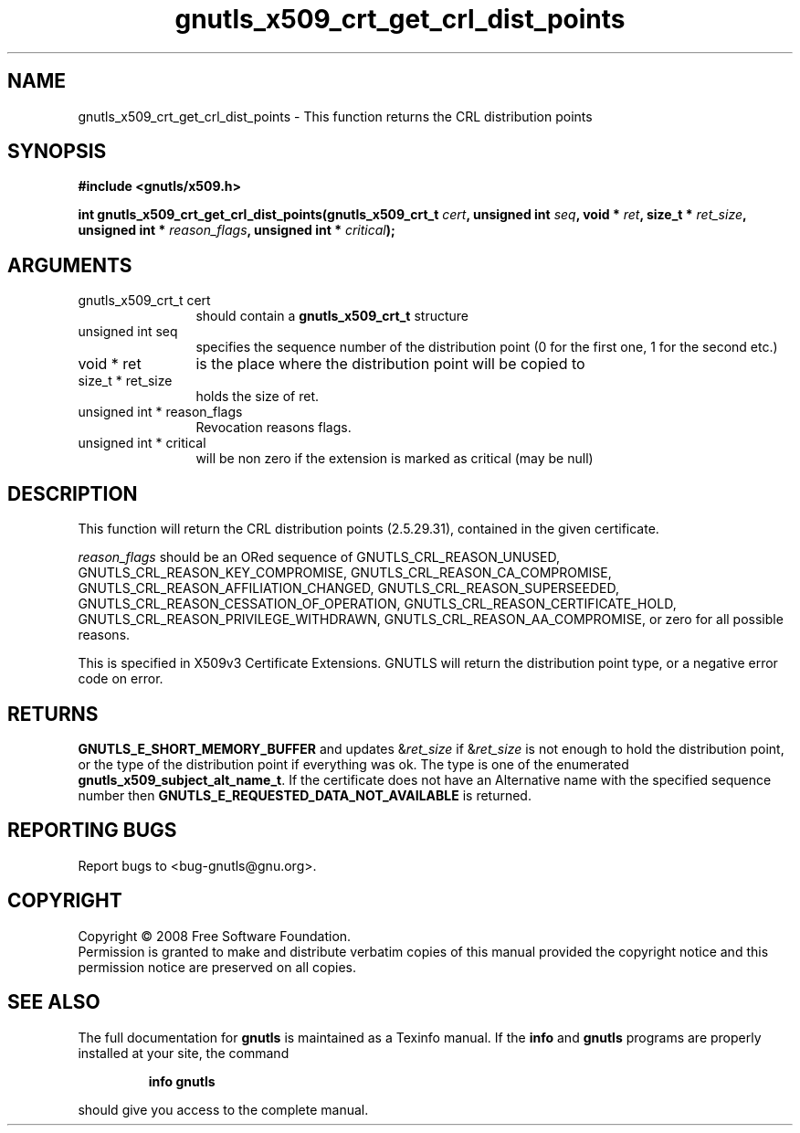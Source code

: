 .\" DO NOT MODIFY THIS FILE!  It was generated by gdoc.
.TH "gnutls_x509_crt_get_crl_dist_points" 3 "2.6.0" "gnutls" "gnutls"
.SH NAME
gnutls_x509_crt_get_crl_dist_points \- This function returns the CRL distribution points
.SH SYNOPSIS
.B #include <gnutls/x509.h>
.sp
.BI "int gnutls_x509_crt_get_crl_dist_points(gnutls_x509_crt_t " cert ", unsigned int " seq ", void * " ret ", size_t * " ret_size ", unsigned int * " reason_flags ", unsigned int * " critical ");"
.SH ARGUMENTS
.IP "gnutls_x509_crt_t cert" 12
should contain a \fBgnutls_x509_crt_t\fP structure
.IP "unsigned int seq" 12
specifies the sequence number of the distribution point (0 for the first one, 1 for the second etc.)
.IP "void * ret" 12
is the place where the distribution point will be copied to
.IP "size_t * ret_size" 12
holds the size of ret.
.IP "unsigned int * reason_flags" 12
Revocation reasons flags.
.IP "unsigned int * critical" 12
will be non zero if the extension is marked as critical (may be null)
.SH "DESCRIPTION"
This function will return the CRL distribution points (2.5.29.31),
contained in the given certificate.

\fIreason_flags\fP should be an ORed sequence of
GNUTLS_CRL_REASON_UNUSED, GNUTLS_CRL_REASON_KEY_COMPROMISE,
GNUTLS_CRL_REASON_CA_COMPROMISE,
GNUTLS_CRL_REASON_AFFILIATION_CHANGED,
GNUTLS_CRL_REASON_SUPERSEEDED,
GNUTLS_CRL_REASON_CESSATION_OF_OPERATION,
GNUTLS_CRL_REASON_CERTIFICATE_HOLD,
GNUTLS_CRL_REASON_PRIVILEGE_WITHDRAWN,
GNUTLS_CRL_REASON_AA_COMPROMISE, or zero for all possible reasons.

This is specified in X509v3 Certificate Extensions. GNUTLS will
return the distribution point type, or a negative error code on
error.
.SH "RETURNS"
\fBGNUTLS_E_SHORT_MEMORY_BUFFER\fP and updates &\fIret_size\fP if
&\fIret_size\fP is not enough to hold the distribution point, or the
type of the distribution point if everything was ok. The type is
one of the enumerated \fBgnutls_x509_subject_alt_name_t\fP.  If the
certificate does not have an Alternative name with the specified
sequence number then \fBGNUTLS_E_REQUESTED_DATA_NOT_AVAILABLE\fP is
returned.
.SH "REPORTING BUGS"
Report bugs to <bug-gnutls@gnu.org>.
.SH COPYRIGHT
Copyright \(co 2008 Free Software Foundation.
.br
Permission is granted to make and distribute verbatim copies of this
manual provided the copyright notice and this permission notice are
preserved on all copies.
.SH "SEE ALSO"
The full documentation for
.B gnutls
is maintained as a Texinfo manual.  If the
.B info
and
.B gnutls
programs are properly installed at your site, the command
.IP
.B info gnutls
.PP
should give you access to the complete manual.
